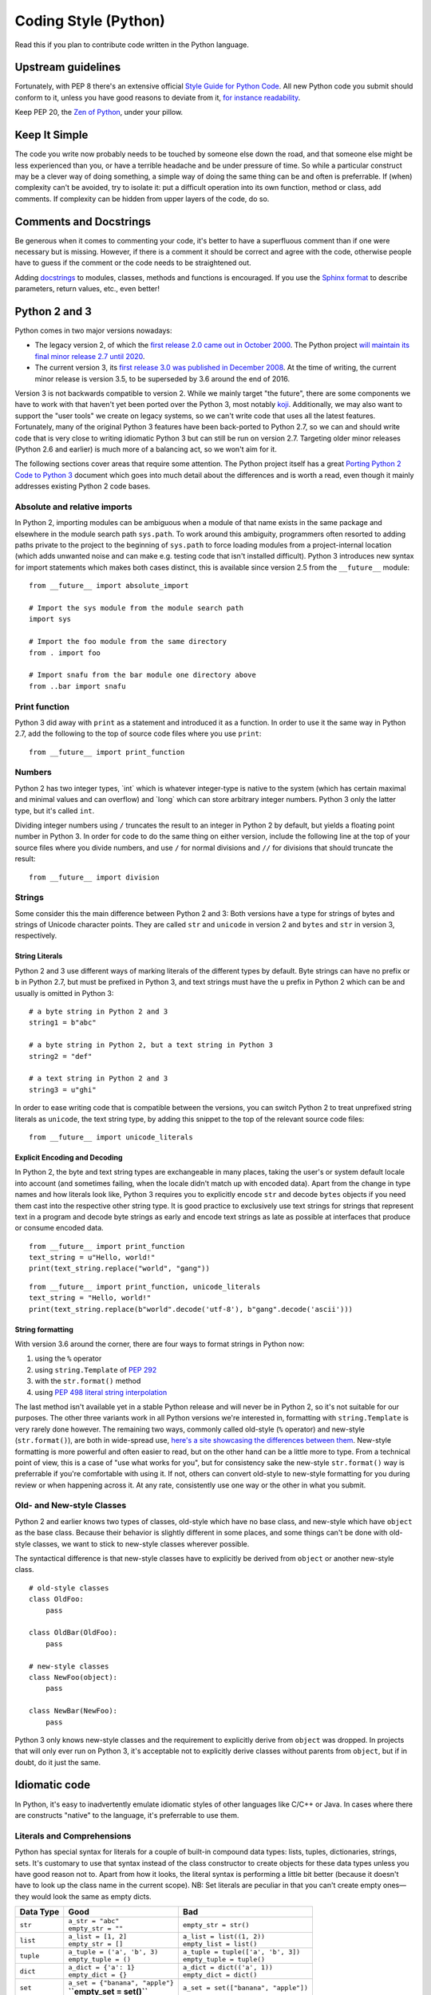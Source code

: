 Coding Style (Python)
=====================

Read this if you plan to contribute code written in the Python language.

Upstream guidelines
-------------------

Fortunately, with PEP 8 there's an extensive official `Style Guide for
Python Code <https://www.python.org/dev/peps/pep-0008/>`__. All new
Python code you submit should conform to it, unless you have good
reasons to deviate from it, `for instance
readability <https://www.python.org/dev/peps/pep-0008/#id15>`__.

Keep PEP 20, the `Zen of
Python <https://www.python.org/dev/peps/pep-0020/>`__, under your
pillow.

Keep It Simple
--------------

The code you write now probably needs to be touched by someone else down
the road, and that someone else might be less experienced than you, or
have a terrible headache and be under pressure of time. So while a
particular construct may be a clever way of doing something, a simple
way of doing the same thing can be and often is preferrable. If (when)
complexity can't be avoided, try to isolate it: put a difficult
operation into its own function, method or class, add comments. If
complexity can be hidden from upper layers of the code, do so.

Comments and Docstrings
-----------------------

Be generous when it comes to commenting your code, it's better to have a
superfluous comment than if one were necessary but is missing. However,
if there is a comment it should be correct and agree with the code,
otherwise people have to guess if the comment or the code needs to be
straightened out.

Adding `docstrings <https://www.python.org/dev/peps/pep-0257/>`__ to
modules, classes, methods and functions is encouraged. If you use the
`Sphinx format
<https://sphinx.readthedocs.io/en/stable/domains.html#info-field-lists>`__
to describe parameters, return values, etc., even better!

Python 2 and 3
--------------

Python comes in two major versions nowadays:

-  The legacy version 2, of which the `first release 2.0 came out in
   October 2000 <https://www.python.org/download/releases/2.0/>`__. The
   Python project `will maintain its final minor release 2.7 until
   2020 <http://legacy.python.org/dev/peps/pep-0373/>`__.

-  The current version 3, its `first release 3.0 was published in
   December 2008 <https://www.python.org/download/releases/3.0/>`__. At
   the time of writing, the current minor release is version 3.5, to be
   superseded by 3.6 around the end of 2016.

Version 3 is not backwards compatible to version 2. While we mainly
target "the future", there are some components we have to work with that
haven't yet been ported over the Python 3, most notably
`koji <https://fedorahosted.org/koji/>`__. Additionally, we may also
want to support the "user tools" we create on legacy systems, so we
can't write code that uses all the latest features. Fortunately, many of
the original Python 3 features have been back-ported to Python 2.7, so
we can and should write code that is very close to writing idiomatic
Python 3 but can still be run on version 2.7. Targeting older minor
releases (Python 2.6 and earlier) is much more of a balancing act, so we
won't aim for it.

The following sections cover areas that require some attention. The
Python project itself has a great `Porting Python 2 Code to Python
3 <https://docs.python.org/3/howto/pyporting.html>`__ document which
goes into much detail about the differences and is worth a read, even
though it mainly addresses existing Python 2 code bases.

Absolute and relative imports
~~~~~~~~~~~~~~~~~~~~~~~~~~~~~

In Python 2, importing modules can be ambiguous when a module of that
name exists in the same package and elsewhere in the module search path
``sys.path``. To work around this ambiguity, programmers often resorted
to adding paths private to the project to the beginning of ``sys.path``
to force loading modules from a project-internal location (which adds
unwanted noise and can make e.g. testing code that isn't installed
difficult). Python 3 introduces new syntax for import statements which
makes both cases distinct, this is available since version 2.5 from the
``__future__`` module:

::

    from __future__ import absolute_import

    # Import the sys module from the module search path
    import sys

    # Import the foo module from the same directory
    from . import foo

    # Import snafu from the bar module one directory above
    from ..bar import snafu

Print function
~~~~~~~~~~~~~~

Python 3 did away with ``print`` as a statement and introduced it as a
function. In order to use it the same way in Python 2.7, add the
following to the top of source code files where you use ``print``:

::

    from __future__ import print_function

Numbers
~~~~~~~

Python 2 has two integer types, \`int\` which is whatever integer-type
is native to the system (which has certain maximal and minimal values
and can overflow) and \`long\` which can store arbitrary integer
numbers. Python 3 only the latter type, but it's called ``int``.

Dividing integer numbers using ``/`` truncates the result to an integer
in Python 2 by default, but yields a floating point number in Python 3.
In order for code to do the same thing on either version, include the
following line at the top of your source files where you divide numbers,
and use ``/`` for normal divisions and ``//`` for divisions that should
truncate the result:

::

    from __future__ import division

Strings
~~~~~~~

Some consider this the main difference between Python 2 and 3: Both
versions have a type for strings of bytes and strings of Unicode
character points. They are called ``str`` and ``unicode`` in version 2
and ``bytes`` and ``str`` in version 3, respectively.

String Literals
^^^^^^^^^^^^^^^

Python 2 and 3 use different ways of marking literals of the different
types by default. Byte strings can have no prefix or ``b`` in Python
2.7, but must be prefixed in Python 3, and text strings must have the
``u`` prefix in Python 2 which can be and usually is omitted in Python
3:

::

    # a byte string in Python 2 and 3
    string1 = b"abc"

    # a byte string in Python 2, but a text string in Python 3
    string2 = "def"

    # a text string in Python 2 and 3
    string3 = u"ghi"

In order to ease writing code that is compatible between the versions,
you can switch Python 2 to treat unprefixed string literals as
``unicode``, the text string type, by adding this snippet to the top of
the relevant source code files:

::

    from __future__ import unicode_literals

Explicit Encoding and Decoding
^^^^^^^^^^^^^^^^^^^^^^^^^^^^^^

In Python 2, the byte and text string types are exchangeable in many
places, taking the user's or system default locale into account (and
sometimes failing, when the locale didn't match up with encoded data).
Apart from the change in type names and how literals look like, Python 3
requires you to explicitly encode ``str`` and decode ``bytes`` objects
if you need them cast into the respective other string type. It is good
practice to exclusively use text strings for strings that represent text
in a program and decode byte strings as early and encode text strings as
late as possible at interfaces that produce or consume encoded data.

.. raw:: mediawiki

   {{admon/note|Implicit string type conversion in Python 2|Python 2 lets you attempt to replace a <code>str</code> substring in a <code>unicode</code> object (or vice versa) and would attempt to cast the one into the other by encoding or decoding on the fly as needed. This piece of code won't work in Python 3:}}

::

    from __future__ import print_function
    text_string = u"Hello, world!"
    print(text_string.replace("world", "gang"))

.. raw:: mediawiki

   {{admon/tip|Explicit string type conversion in Python 2 and 3|Python 3 requires explicit encoding/decoding to cast between byte and text strings. This also works in Python 2 and is preferred of course.}}

::

    from __future__ import print_function, unicode_literals
    text_string = "Hello, world!"
    print(text_string.replace(b"world".decode('utf-8'), b"gang".decode('ascii')))

String formatting
^^^^^^^^^^^^^^^^^

With version 3.6 around the corner, there are four ways to format
strings in Python now:

#. using the ``%`` operator
#. using ``string.Template`` of `PEP
   292 <https://www.python.org/dev/peps/pep-0292/>`__
#. with the ``str.format()`` method
#. using `PEP 498 literal string
   interpolation <https://www.python.org/dev/peps/pep-0498/>`__

The last method isn't available yet in a stable Python release and will
never be in Python 2, so it's not suitable for our purposes. The other
three variants work in all Python versions we're interested in,
formatting with ``string.Template`` is very rarely done however. The
remaining two ways, commonly called old-style (``%`` operator) and
new-style (``str.format()``), are both in wide-spread use, `here's a
site showcasing the differences between
them <https://pyformat.info/>`__. New-style formatting is more powerful
and often easier to read, but on the other hand can be a little more to
type. From a technical point of view, this is a case of "use what works
for you", but for consistency sake the new-style ``str.format()`` way is
preferrable if you're comfortable with using it. If not, others can
convert old-style to new-style formatting for you during review or when
happening across it. At any rate, consistently use one way or the other
in what you submit.

Old- and New-style Classes
~~~~~~~~~~~~~~~~~~~~~~~~~~

Python 2 and earlier knows two types of classes, old-style which have no
base class, and new-style which have ``object`` as the base class.
Because their behavior is slightly different in some places, and some
things can't be done with old-style classes, we want to stick to
new-style classes wherever possible.

The syntactical difference is that new-style classes have to explicitly
be derived from ``object`` or another new-style class.

::

    # old-style classes
    class OldFoo:
        pass

    class OldBar(OldFoo):
        pass

    # new-style classes
    class NewFoo(object):
        pass

    class NewBar(NewFoo):
        pass

Python 3 only knows new-style classes and the requirement to explicitly
derive from ``object`` was dropped. In projects that will only ever run
on Python 3, it's acceptable not to explicitly derive classes without
parents from ``object``, but if in doubt, do it just the same.

Idiomatic code
--------------

In Python, it's easy to inadvertently emulate idiomatic styles of other
languages like C/C++ or Java. In cases where there are constructs
"native" to the language, it's preferrable to use them.

Literals and Comprehensions
~~~~~~~~~~~~~~~~~~~~~~~~~~~

Python has special syntax for literals for a couple of built-in compound
data types: lists, tuples, dictionaries, strings, sets. It's customary
to use that syntax instead of the class constructor to create objects
for these data types unless you have good reason not to. Apart from how
it looks, the literal syntax is performing a little bit better (because
it doesn't have to look up the class name in the current scope). NB: Set
literals are peculiar in that you can't create empty ones­—they would
look the same as empty dicts.

+-------------+-------------------------------------+----------------------------------------+
| Data Type   | Good                                | Bad                                    |
+=============+=====================================+========================================+
| ``str``     | | ``a_str = "abc"``                 | ``empty_str = str()``                  |
|             | | ``empty_str = ""``                |                                        |
+-------------+-------------------------------------+----------------------------------------+
| ``list``    | | ``a_list = [1, 2]``               | | ``a_list = list((1, 2))``            |
|             | | ``empty_str = []``                | | ``empty_list = list()``              |
+-------------+-------------------------------------+----------------------------------------+
| ``tuple``   | | ``a_tuple = ('a', 'b', 3)``       | | ``a_tuple = tuple(['a', 'b', 3])``   |
|             | | ``empty_tuple = ()``              | | ``empty_tuple = tuple()``            |
+-------------+-------------------------------------+----------------------------------------+
| ``dict``    | | ``a_dict = {'a': 1}``             | | ``a_dict = dict(('a', 1))``          |
|             | | ``empty_dict = {}``               | | ``empty_dict = dict()``              |
+-------------+-------------------------------------+----------------------------------------+
| ``set``     | | ``a_set = {"banana", "apple"}``   | ``a_set = set(["banana", "apple"])``   |
|             | | **``empty_set = set()``**         |                                        |
+-------------+-------------------------------------+----------------------------------------+

Table: Creating compound objects

Often the initial contents of a compound object are only known when it's
created at runtime. For simple cases like mere type conversions, calling
the class constructors are the way to go:

-  Converting a tuple to a list or vice versa:

| ``   a_tuple = (1, 2, 3)``
| ``   ...``
| ``   a_list = list(a_tuple)``
| ``   ...``
| ``   another_list = [4, 5, 6]``
| ``   ...``
| ``   another_tuple = tuple(another_list)``

-  Convert a list to a set, e.g. to filter out duplicates:

| ``   a_list = [1, 2, 3, 2]``
| ``   ...``
| ``   a_set = set(a_list)``

For more involved cases, say some values need to be filtered or a
specific attribute of the objects is wanted, Python has so-called
comprehensions to create compound objects in a syntactically "nice" way.
These largely supersede the old (ugly) way of using ``map()`` and
``filter()`` in conjunction with class constructors.

+-------------------------------------------------------------------------------------------------------+-------------+------------------------------------------------+-----------------------------------------------------------------------------------------------------------------------------------------------------------------------------+
| Comprehension type                                                                                    | Data Type   | Example                                        | Remarks                                                                                                                                                                     |
+=======================================================================================================+=============+================================================+=============================================================================================================================================================================+
| `List Comprehension <https://docs.python.org/3/tutorial/datastructures.html#list-comprehensions>`__   | ``list``    | ``a_list = [x for x in range(20) if x % 2]``   | Put all odd numbers smaller than 20 into a list.                                                                                                                            |
+-------------------------------------------------------------------------------------------------------+-------------+------------------------------------------------+-----------------------------------------------------------------------------------------------------------------------------------------------------------------------------+
| `Dict Comprehension <https://docs.python.org/3/tutorial/datastructures.html#dictionaries>`__          | ``dict``    | | ``a_dict = {k: getattr(an_obj, k)``          | Fill a dict with those attribute names and values of an object that aren't considered "protected" or "private" (names with one or two leading underscores, respectively).   |
|                                                                                                       |             | | ``    for k in dir(an_obj)``                 |                                                                                                                                                                             |
|                                                                                                       |             | | ``    if not k.startswith("_")}``            |                                                                                                                                                                             |
+-------------------------------------------------------------------------------------------------------+-------------+------------------------------------------------+-----------------------------------------------------------------------------------------------------------------------------------------------------------------------------+
| `Set Comprehension <https://docs.python.org/3/tutorial/datastructures.html#sets>`__                   | ``set``     | ``a_set = {o.name for o in a_list}``           | Create a set containing the value of the attribute ``name`` of objects in a list.                                                                                           |
+-------------------------------------------------------------------------------------------------------+-------------+------------------------------------------------+-----------------------------------------------------------------------------------------------------------------------------------------------------------------------------+

Table: Using comprehensions to create compound objects

Looping
~~~~~~~

Languages like C normally use incremented indices to loop over arrays:

::

    float pixels[NUMBER_OF_PIXELS] = [...];

    for (int i = 0; i < NUMBER_OF_PIXELS; i++)
    {
        do_something_with_a_pixel(pixels[i]);
    }

.. raw:: mediawiki

   {{admon/warning|Looping C-style in Python|Avoid looping over indices of sequences, rather than the sequences themselves in Python.}}

Implementing the loop like this would give away that you've programmed
in C or a similar language before:

::

    pixels = [...]

    for i in range(len(pixels)):
        do_something_with_a_pixel(pixels[i])

.. raw:: mediawiki

   {{admon/note|Looping over iterables in Python|In Python, you can simply iterate over many non-scalar data types.}}

Here's the "native" way to implement the above loop:

::

    pixels = [...]

    for p in pixels:
        do_something_with_a_pixel(p)

.. raw:: mediawiki

   {{admon/tip|Using <code>enumerate()</code>|If you need to keep track of the current count of looped-over items, use the <code>enumerate()</code> built-in.}}

It yields pairs of count (starting at 0 by default) and the current
value like this:

::

    pixels = [...]

    for p_no, p in enumerate(pixels, 1):
        print("Working on pixel no. {}".format(p_no))
        do_something_with_a_pixel(p)

Properties rather than explicit accessor methods
~~~~~~~~~~~~~~~~~~~~~~~~~~~~~~~~~~~~~~~~~~~~~~~~

In order to allow future changes in how object attributes (member
variables) are set, some languages encourage always using getter and/or
setter methods. This is unnecessary in Python, as you can intercept
access to an attribute by wrapping it into a
`property <https://docs.python.org/2/howto/descriptor.html#properties>`__
if and when this becomes necessary. Properties allow having accessor
methods without making the user of the class have to use them
explicitly. This way you can validate values when an attribute is set,
or translate back and forth between the interface used on the attribute
and an internal representation.

Validating a value when setting an attribute
^^^^^^^^^^^^^^^^^^^^^^^^^^^^^^^^^^^^^^^^^^^^

To ensure that an ``Employee`` object only has positive values for its
``salary`` attribute, you'd put a property in its place which checks
values before storing them in an attribute called e.g. ``_salary``:

::

    class Employee(object):

        @property
        def salary(self):
            return self._salary

        @salary.setter
        def salary(self, salary):
            if salary <= 0:
                raise ValueError("Salary must be positive.")
            self._salary = salary

.. raw:: mediawiki

   {{admon/caution|Avoid recursion|In order to avoid endless recursion, you must use a different attribute than the one using the property to store actual values.}}

Translating between attribute interface and internal representation
^^^^^^^^^^^^^^^^^^^^^^^^^^^^^^^^^^^^^^^^^^^^^^^^^^^^^^^^^^^^^^^^^^^

Take these classes of geometric primitives, ``Point`` and ``Circle``:

::

    class Point(object):
        def __init__(self, x, y):
            self.x = x
            self.y = y

    class Circle(object):
        def __init__(self, point, radius):
            self.point = point
            self.radius = radius

If you wanted to add a ``diameter`` attribute to ``Circle``, you can do
so as a property which translates back and forth between it and the
existing ``radius`` attribute:

::

    ...
    class Circle(object):
        def __init__(self, point, radius=None, diameter=None):
            self.point = point
            if (radius is None) == (diameter is None):
                raise ValueError("Exactly one of radius or diameter must be set")
            if radius is not None:
                self.radius = radius
            else:
                self.diameter = diameter

        @property
        def diameter(self):
            return self.radius * 2

        @diameter.setter
        def diameter(self, diameter):
            self.radius = diameter / 2.0
    ...

Even setting ``self.diameter`` in the constructor goes by way of the
property and therefore the setter method.

External links
--------------

- `Python Design and History
  FAQ <https://docs.python.org/dev/faq/design.html>`__
- `PEP8: Style Guide for Python
  Code <https://www.python.org/dev/peps/pep-0008/>`__
- `PEP20: The Zen of
  Python <https://www.python.org/dev/peps/pep-0020/>`__
- `PyFormat <https://pyformat.info/>`__: Using ``%`` and ``.format()`` for
  great good!
- `Sphinx Info field lists
  <https://sphinx.readthedocs.io/en/stable/domains.html#info-field-lists>`__
  for docstrings

